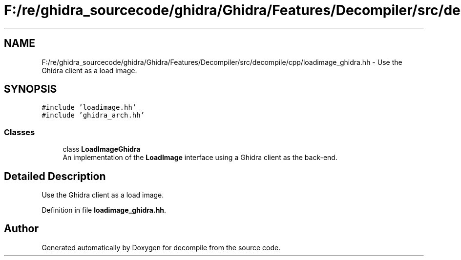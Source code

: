 .TH "F:/re/ghidra_sourcecode/ghidra/Ghidra/Features/Decompiler/src/decompile/cpp/loadimage_ghidra.hh" 3 "Sun Apr 14 2019" "decompile" \" -*- nroff -*-
.ad l
.nh
.SH NAME
F:/re/ghidra_sourcecode/ghidra/Ghidra/Features/Decompiler/src/decompile/cpp/loadimage_ghidra.hh \- Use the Ghidra client as a load image\&.  

.SH SYNOPSIS
.br
.PP
\fC#include 'loadimage\&.hh'\fP
.br
\fC#include 'ghidra_arch\&.hh'\fP
.br

.SS "Classes"

.in +1c
.ti -1c
.RI "class \fBLoadImageGhidra\fP"
.br
.RI "An implementation of the \fBLoadImage\fP interface using a Ghidra client as the back-end\&. "
.in -1c
.SH "Detailed Description"
.PP 
Use the Ghidra client as a load image\&. 


.PP
Definition in file \fBloadimage_ghidra\&.hh\fP\&.
.SH "Author"
.PP 
Generated automatically by Doxygen for decompile from the source code\&.
